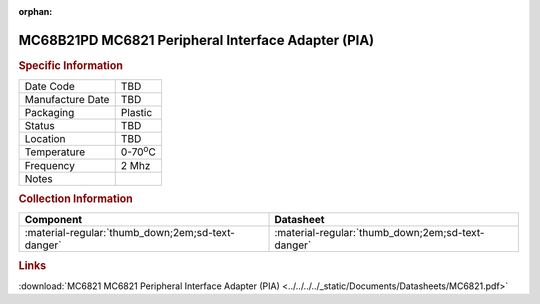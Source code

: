 :orphan:

.. _MC68B21PD:

.. #None {'Product':'MC68B21PD','Storage': 'Storage Box X','Drawer':X,'Row':Y,'Column':Z}

MC68B21PD MC6821 Peripheral Interface Adapter (PIA)
===================================================

.. image:: ../../../../images/NOIMAGE.png
   :width: 400
   :align: center

.. rubric:: Specific Information

.. csv-table:: 
   :widths: auto

   "Date Code","TBD"
   "Manufacture Date","TBD"
   "Packaging","Plastic"
   "Status","TBD"
   "Location","TBD"
   "Temperature","0-70\ :sup:`o`\ C"
   "Frequency","2 Mhz"
   "Notes",""


.. rubric:: Collection Information

.. csv-table:: 
   :header: "Component","Datasheet"
   :widths: auto

   ":material-regular:`thumb_down;2em;sd-text-danger`",":material-regular:`thumb_down;2em;sd-text-danger`"

.. rubric:: Links

:download:`MC6821 MC6821 Peripheral Interface Adapter (PIA)  <../../../../_static/Documents/Datasheets/MC6821.pdf>`
